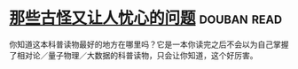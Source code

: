 * [[https://book.douban.com/subject/26364209/][那些古怪又让人忧心的问题]]    :douban:read:
你知道这本科普读物最好的地方在哪里吗？它是一本你读完之后不会以为自己掌握了相对论／量子物理／大数据的科普读物，只会让你知道，这个好厉害。
